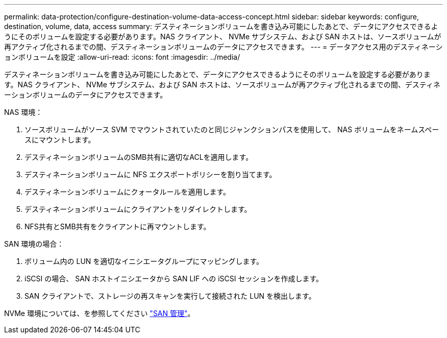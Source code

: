 ---
permalink: data-protection/configure-destination-volume-data-access-concept.html 
sidebar: sidebar 
keywords: configure, destination, volume, data, access 
summary: デスティネーションボリュームを書き込み可能にしたあとで、データにアクセスできるようにそのボリュームを設定する必要があります。NAS クライアント、 NVMe サブシステム、および SAN ホストは、ソースボリュームが再アクティブ化されるまでの間、デスティネーションボリュームのデータにアクセスできます。 
---
= データアクセス用のデスティネーションボリュームを設定
:allow-uri-read: 
:icons: font
:imagesdir: ../media/


[role="lead"]
デスティネーションボリュームを書き込み可能にしたあとで、データにアクセスできるようにそのボリュームを設定する必要があります。NAS クライアント、 NVMe サブシステム、および SAN ホストは、ソースボリュームが再アクティブ化されるまでの間、デスティネーションボリュームのデータにアクセスできます。

NAS 環境：

. ソースボリュームがソース SVM でマウントされていたのと同じジャンクションパスを使用して、 NAS ボリュームをネームスペースにマウントします。
. デスティネーションボリュームのSMB共有に適切なACLを適用します。
. デスティネーションボリュームに NFS エクスポートポリシーを割り当てます。
. デスティネーションボリュームにクォータルールを適用します。
. デスティネーションボリュームにクライアントをリダイレクトします。
. NFS共有とSMB共有をクライアントに再マウントします。


SAN 環境の場合：

. ボリューム内の LUN を適切なイニシエータグループにマッピングします。
. iSCSI の場合、 SAN ホストイニシエータから SAN LIF への iSCSI セッションを作成します。
. SAN クライアントで、ストレージの再スキャンを実行して接続された LUN を検出します。


NVMe 環境については、を参照してください link:../san-admin/index.html["SAN 管理"]。
